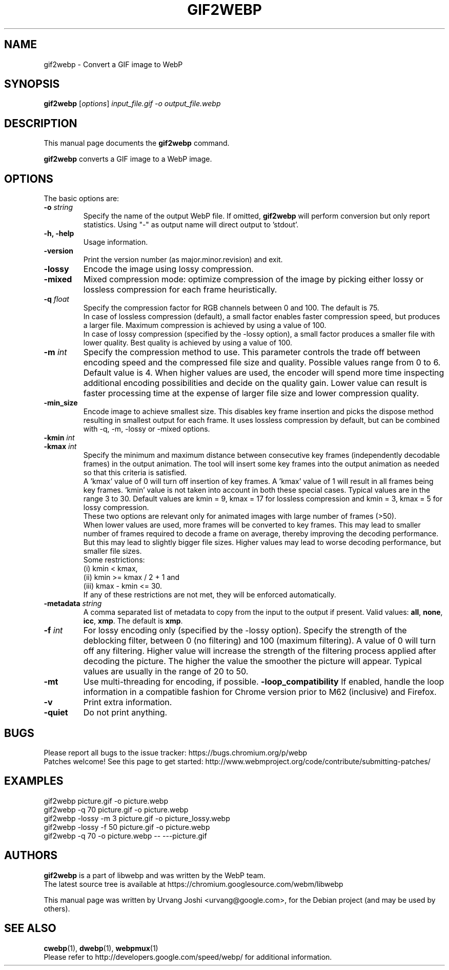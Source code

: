 .\"                                      Hey, EMACS: -*- nroff -*-
.TH GIF2WEBP 1 "September 20, 2017"
.SH NAME
gif2webp \- Convert a GIF image to WebP
.SH SYNOPSIS
.B gif2webp
.RI [ options ] " input_file.gif \-o output_file.webp
.br
.SH DESCRIPTION
This manual page documents the
.B gif2webp
command.
.PP
\fBgif2webp\fP converts a GIF image to a WebP image.
.SH OPTIONS
The basic options are:
.TP
.BI \-o " string
Specify the name of the output WebP file. If omitted, \fBgif2webp\fP will
perform conversion but only report statistics.
Using "\-" as output name will direct output to 'stdout'.
.TP
.B \-h, \-help
Usage information.
.TP
.B \-version
Print the version number (as major.minor.revision) and exit.
.TP
.B \-lossy
Encode the image using lossy compression.
.TP
.B \-mixed
Mixed compression mode: optimize compression of the image by picking either
lossy or lossless compression for each frame heuristically.
.TP
.BI \-q " float
Specify the compression factor for RGB channels between 0 and 100. The default
is 75.
.br
In case of lossless compression (default), a small factor enables faster
compression speed, but produces a larger file. Maximum compression is achieved
by using a value of 100.
.br
In case of lossy compression (specified by the \-lossy option), a small factor
produces a smaller file with lower quality. Best quality is achieved by using a
value of 100.
.TP
.BI \-m " int
Specify the compression method to use. This parameter controls the
trade off between encoding speed and the compressed file size and quality.
Possible values range from 0 to 6. Default value is 4.
When higher values are used, the encoder will spend more time inspecting
additional encoding possibilities and decide on the quality gain.
Lower value can result is faster processing time at the expense of
larger file size and lower compression quality.
.TP
.BI \-min_size
Encode image to achieve smallest size. This disables key frame insertion and
picks the dispose method resulting in smallest output for each frame. It uses
lossless compression by default, but can be combined with \-q, \-m, \-lossy or
\-mixed options.
.TP
.BI \-kmin " int
.TP
.BI \-kmax " int
Specify the minimum and maximum distance between consecutive key frames
(independently decodable frames) in the output animation. The tool will insert
some key frames into the output animation as needed so that this criteria is
satisfied.
.br
A 'kmax' value of 0 will turn off insertion of key frames. A 'kmax' value of 1
will result in all frames being key frames. 'kmin' value is not taken into
account in both these special cases.
Typical values are in the range 3 to 30. Default values are kmin = 9,
kmax = 17 for lossless compression and kmin = 3, kmax = 5 for lossy compression.
.br
These two options are relevant only for animated images with large number of
frames (>50).
.br
When lower values are used, more frames will be converted to key frames. This
may lead to smaller number of frames required to decode a frame on average,
thereby improving the decoding performance. But this may lead to slightly bigger
file sizes.
Higher values may lead to worse decoding performance, but smaller file sizes.
.br
Some restrictions:
.br
(i) kmin < kmax,
.br
(ii) kmin >= kmax / 2 + 1 and
.br
(iii) kmax - kmin <= 30.
.br
If any of these restrictions are not met, they will be enforced automatically.
.TP
.BI \-metadata " string
A comma separated list of metadata to copy from the input to the output if
present.
Valid values: \fBall\fP, \fBnone\fP, \fBicc\fP, \fBxmp\fP.
The default is \fBxmp\fP.
.TP
.BI \-f " int
For lossy encoding only (specified by the \-lossy option). Specify the strength
of the deblocking filter, between 0 (no filtering) and 100 (maximum filtering).
A value of 0 will turn off any filtering. Higher value will increase the
strength of the filtering process applied after decoding the picture. The higher
the value the smoother the picture will appear. Typical values are usually in
the range of 20 to 50.
.TP
.B \-mt
Use multi-threading for encoding, if possible.
.B \-loop_compatibility
If enabled, handle the loop information in a compatible fashion for Chrome
version prior to M62 (inclusive) and Firefox.
.TP
.B \-v
Print extra information.
.TP
.B \-quiet
Do not print anything.

.SH BUGS
Please report all bugs to the issue tracker:
https://bugs.chromium.org/p/webp
.br
Patches welcome! See this page to get started:
http://www.webmproject.org/code/contribute/submitting-patches/

.SH EXAMPLES
gif2webp picture.gif \-o picture.webp
.br
gif2webp \-q 70 picture.gif \-o picture.webp
.br
gif2webp \-lossy \-m 3 picture.gif \-o picture_lossy.webp
.br
gif2webp \-lossy \-f 50 picture.gif \-o picture.webp
.br
gif2webp \-q 70 \-o picture.webp \-\- \-\-\-picture.gif

.SH AUTHORS
\fBgif2webp\fP is a part of libwebp and was written by the WebP team.
.br
The latest source tree is available at
https://chromium.googlesource.com/webm/libwebp
.PP
This manual page was written by Urvang Joshi <urvang@google.com>, for the
Debian project (and may be used by others).

.SH SEE ALSO
.BR cwebp (1),
.BR dwebp (1),
.BR webpmux (1)
.br
Please refer to http://developers.google.com/speed/webp/ for additional
information.
